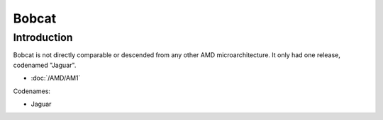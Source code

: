 ================
Bobcat
================

Introduction
================

Bobcat is not directly comparable or descended from any other AMD microarchitecture.
It only had one release, codenamed "Jaguar".

* :doc:`/AMD/AM1`

Codenames:

* Jaguar